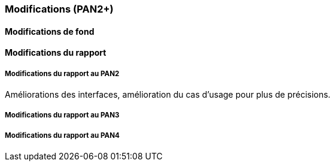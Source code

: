 === Modifications (PAN2+)

==== Modifications de fond

////
Tableau des modifications de fond apportées au projet avec validation
des experts et encadrant informatique

[cols=",,",options="header",]
|====
| libellé / date | Description brève | Validé par :
|                |                   |
|                |                   |
|====
////

==== Modifications du rapport

////
Vous noterez dans cette section les modifications apportées au rapport
depuis le PAN précédent. Si votre planification temporelle a été
modifiée, vous laisserez l’ancienne planification dans cette annexe.
////

===== Modifications du rapport au PAN2
Améliorations des interfaces, amélioration du cas d'usage pour plus de précisions.

===== Modifications du rapport au PAN3

===== Modifications du rapport au PAN4
